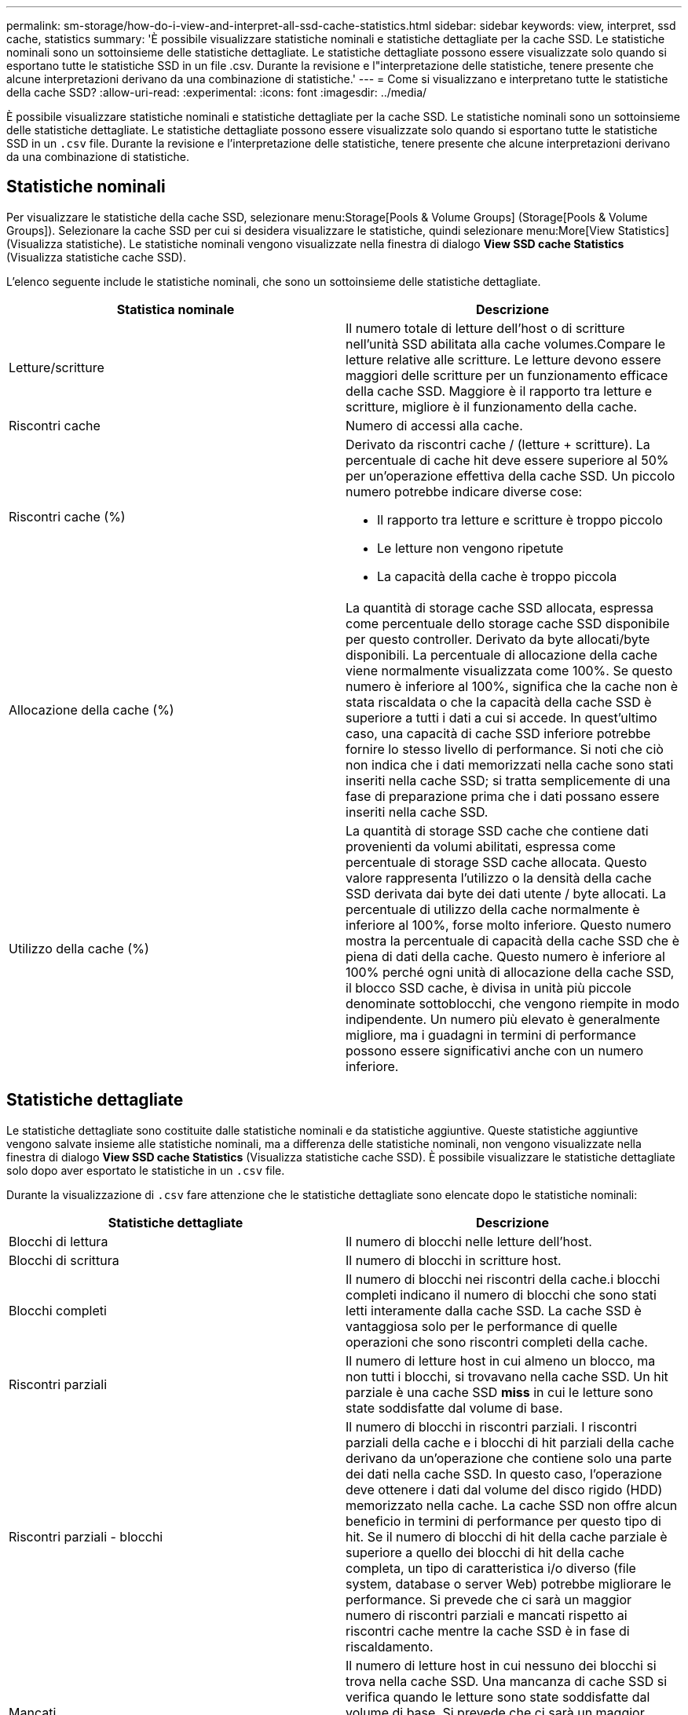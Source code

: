 ---
permalink: sm-storage/how-do-i-view-and-interpret-all-ssd-cache-statistics.html 
sidebar: sidebar 
keywords: view, interpret, ssd cache, statistics 
summary: 'È possibile visualizzare statistiche nominali e statistiche dettagliate per la cache SSD. Le statistiche nominali sono un sottoinsieme delle statistiche dettagliate. Le statistiche dettagliate possono essere visualizzate solo quando si esportano tutte le statistiche SSD in un file .csv. Durante la revisione e l"interpretazione delle statistiche, tenere presente che alcune interpretazioni derivano da una combinazione di statistiche.' 
---
= Come si visualizzano e interpretano tutte le statistiche della cache SSD?
:allow-uri-read: 
:experimental: 
:icons: font
:imagesdir: ../media/


[role="lead"]
È possibile visualizzare statistiche nominali e statistiche dettagliate per la cache SSD. Le statistiche nominali sono un sottoinsieme delle statistiche dettagliate. Le statistiche dettagliate possono essere visualizzate solo quando si esportano tutte le statistiche SSD in un `.csv` file. Durante la revisione e l'interpretazione delle statistiche, tenere presente che alcune interpretazioni derivano da una combinazione di statistiche.



== Statistiche nominali

Per visualizzare le statistiche della cache SSD, selezionare menu:Storage[Pools & Volume Groups] (Storage[Pools & Volume Groups]). Selezionare la cache SSD per cui si desidera visualizzare le statistiche, quindi selezionare menu:More[View Statistics] (Visualizza statistiche). Le statistiche nominali vengono visualizzate nella finestra di dialogo *View SSD cache Statistics* (Visualizza statistiche cache SSD).

L'elenco seguente include le statistiche nominali, che sono un sottoinsieme delle statistiche dettagliate.

[cols="2*"]
|===
| Statistica nominale | Descrizione 


 a| 
Letture/scritture
 a| 
Il numero totale di letture dell'host o di scritture nell'unità SSD abilitata alla cache volumes.Compare le letture relative alle scritture. Le letture devono essere maggiori delle scritture per un funzionamento efficace della cache SSD. Maggiore è il rapporto tra letture e scritture, migliore è il funzionamento della cache.



 a| 
Riscontri cache
 a| 
Numero di accessi alla cache.



 a| 
Riscontri cache (%)
 a| 
Derivato da riscontri cache / (letture + scritture). La percentuale di cache hit deve essere superiore al 50% per un'operazione effettiva della cache SSD. Un piccolo numero potrebbe indicare diverse cose:

* Il rapporto tra letture e scritture è troppo piccolo
* Le letture non vengono ripetute
* La capacità della cache è troppo piccola




 a| 
Allocazione della cache (%)
 a| 
La quantità di storage cache SSD allocata, espressa come percentuale dello storage cache SSD disponibile per questo controller. Derivato da byte allocati/byte disponibili. La percentuale di allocazione della cache viene normalmente visualizzata come 100%. Se questo numero è inferiore al 100%, significa che la cache non è stata riscaldata o che la capacità della cache SSD è superiore a tutti i dati a cui si accede. In quest'ultimo caso, una capacità di cache SSD inferiore potrebbe fornire lo stesso livello di performance. Si noti che ciò non indica che i dati memorizzati nella cache sono stati inseriti nella cache SSD; si tratta semplicemente di una fase di preparazione prima che i dati possano essere inseriti nella cache SSD.



 a| 
Utilizzo della cache (%)
 a| 
La quantità di storage SSD cache che contiene dati provenienti da volumi abilitati, espressa come percentuale di storage SSD cache allocata. Questo valore rappresenta l'utilizzo o la densità della cache SSD derivata dai byte dei dati utente / byte allocati. La percentuale di utilizzo della cache normalmente è inferiore al 100%, forse molto inferiore. Questo numero mostra la percentuale di capacità della cache SSD che è piena di dati della cache. Questo numero è inferiore al 100% perché ogni unità di allocazione della cache SSD, il blocco SSD cache, è divisa in unità più piccole denominate sottoblocchi, che vengono riempite in modo indipendente. Un numero più elevato è generalmente migliore, ma i guadagni in termini di performance possono essere significativi anche con un numero inferiore.

|===


== Statistiche dettagliate

Le statistiche dettagliate sono costituite dalle statistiche nominali e da statistiche aggiuntive. Queste statistiche aggiuntive vengono salvate insieme alle statistiche nominali, ma a differenza delle statistiche nominali, non vengono visualizzate nella finestra di dialogo *View SSD cache Statistics* (Visualizza statistiche cache SSD). È possibile visualizzare le statistiche dettagliate solo dopo aver esportato le statistiche in un `.csv` file.

Durante la visualizzazione di `.csv` fare attenzione che le statistiche dettagliate sono elencate dopo le statistiche nominali:

[cols="2*"]
|===
| Statistiche dettagliate | Descrizione 


 a| 
Blocchi di lettura
 a| 
Il numero di blocchi nelle letture dell'host.



 a| 
Blocchi di scrittura
 a| 
Il numero di blocchi in scritture host.



 a| 
Blocchi completi
 a| 
Il numero di blocchi nei riscontri della cache.i blocchi completi indicano il numero di blocchi che sono stati letti interamente dalla cache SSD. La cache SSD è vantaggiosa solo per le performance di quelle operazioni che sono riscontri completi della cache.



 a| 
Riscontri parziali
 a| 
Il numero di letture host in cui almeno un blocco, ma non tutti i blocchi, si trovavano nella cache SSD. Un hit parziale è una cache SSD *miss* in cui le letture sono state soddisfatte dal volume di base.



 a| 
Riscontri parziali - blocchi
 a| 
Il numero di blocchi in riscontri parziali. I riscontri parziali della cache e i blocchi di hit parziali della cache derivano da un'operazione che contiene solo una parte dei dati nella cache SSD. In questo caso, l'operazione deve ottenere i dati dal volume del disco rigido (HDD) memorizzato nella cache. La cache SSD non offre alcun beneficio in termini di performance per questo tipo di hit. Se il numero di blocchi di hit della cache parziale è superiore a quello dei blocchi di hit della cache completa, un tipo di caratteristica i/o diverso (file system, database o server Web) potrebbe migliorare le performance. Si prevede che ci sarà un maggior numero di riscontri parziali e mancati rispetto ai riscontri cache mentre la cache SSD è in fase di riscaldamento.



 a| 
Mancati
 a| 
Il numero di letture host in cui nessuno dei blocchi si trova nella cache SSD. Una mancanza di cache SSD si verifica quando le letture sono state soddisfatte dal volume di base. Si prevede che ci sarà un maggior numero di riscontri parziali e mancati rispetto ai riscontri cache mentre la cache SSD è in fase di riscaldamento.



 a| 
Mancati - blocchi
 a| 
Il numero di blocchi in mancati.



 a| 
Azioni di compilazione (letture host)
 a| 
Il numero di letture host in cui sono stati copiati i dati dal volume di base alla cache SSD.



 a| 
Azioni di compilazione (letture host) - blocchi
 a| 
Il numero di blocchi in azioni popolate (letture host).



 a| 
Azioni di compilazione (scritture host)
 a| 
Il numero di scritture host in cui sono stati copiati i dati dal volume di base alla cache SSD. Il conteggio delle operazioni di compilazione (scritture host) potrebbe essere zero per le impostazioni di configurazione della cache che non riempiono la cache come risultato di un'operazione di scrittura i/O.



 a| 
Azioni di compilazione (scritture host) - blocchi
 a| 
Il numero di blocchi nelle azioni di compilazione (scritture host).



 a| 
Invalidare le azioni
 a| 
Il numero di volte in cui i dati sono stati invalidati o rimossi dalla cache SSD. Viene eseguita un'operazione di invalidazione della cache per ogni richiesta di scrittura dell'host, per ogni richiesta di lettura dell'host con accesso forzato alle unità (FUA), per ogni richiesta di verifica e in altre circostanze.



 a| 
Azioni di riciclo
 a| 
Il numero di volte in cui il blocco SSD cache è stato riutilizzato per un altro volume di base e/o un intervallo LBA (Logical Block Addressing) diverso. Per un funzionamento efficace della cache, il numero di cicli di riciclo deve essere ridotto rispetto al numero combinato di operazioni di lettura e scrittura. Se il numero di Recycle Actions è vicino al numero combinato di letture e scritture, la cache SSD sta per essere thrash. La capacità della cache deve essere aumentata o il carico di lavoro non è favorevole per l'utilizzo con la cache SSD.



 a| 
Byte disponibili
 a| 
Il numero di byte disponibili nella cache SSD per l'utilizzo da parte di questo controller.



 a| 
Byte allocati
 a| 
Il numero di byte allocati dalla cache SSD da questo controller. I byte allocati dalla cache SSD potrebbero essere vuoti o contenere dati provenienti da volumi di base.



 a| 
Byte dei dati utente
 a| 
Il numero di byte allocati nella cache SSD che contengono i dati dei volumi di base. I byte disponibili, allocati e dati utente vengono utilizzati per calcolare la percentuale di allocazione della cache e la percentuale di utilizzo della cache.

|===